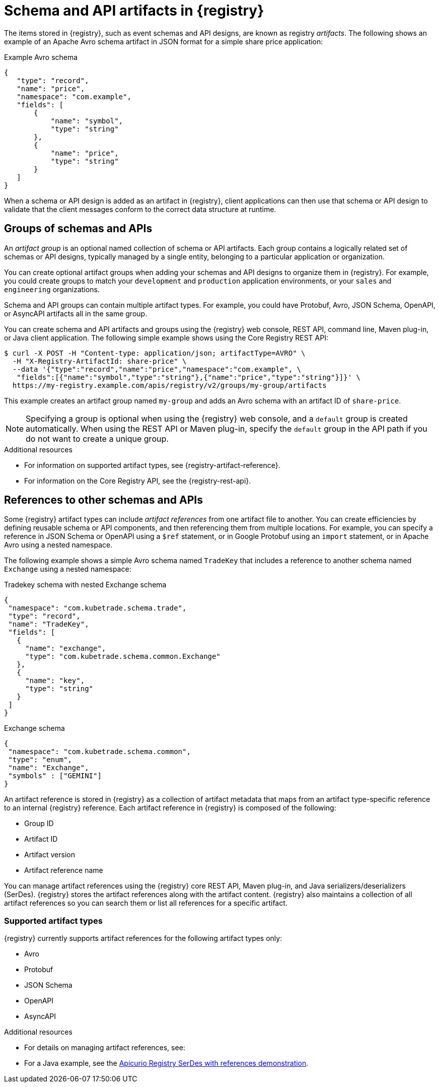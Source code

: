 // Metadata created by nebel

[id="registry-artifacts_{context}"]
= Schema and API artifacts in {registry}

[role="_abstract"]
The items stored in {registry}, such as event schemas and API designs, are known as registry _artifacts_. The following shows an example of an Apache Avro schema artifact in JSON format for a simple share price application:

.Example Avro schema
[source,json]
----
{
   "type": "record",
   "name": "price",
   "namespace": "com.example",
   "fields": [
       {
           "name": "symbol",
           "type": "string"
       },
       {
           "name": "price",
           "type": "string"
       }
   ]
}
----

When a schema or API design is added as an artifact in {registry}, client applications can then use that schema or API design to validate that the client messages conform to the correct data structure at runtime.


[discrete]
== Groups of schemas and APIs

An _artifact group_ is an optional named collection of schema or API artifacts. Each group contains a logically related set of schemas or API designs, typically managed by a single entity, belonging to a particular application or organization.

You can create optional artifact groups when adding your schemas and API designs to organize them in {registry}. For example, you could create groups to match your `development` and `production` application environments, or your `sales` and `engineering` organizations.

Schema and API groups can contain multiple artifact types. For example, you could have Protobuf, Avro, JSON Schema, OpenAPI, or AsyncAPI artifacts all in the same group.

You can create schema and API artifacts and groups using the {registry} web console, REST API, command line, Maven plug-in, or Java client application. The following simple example shows using the Core Registry REST API:

[source,bash]
----
$ curl -X POST -H "Content-type: application/json; artifactType=AVRO" \
  -H "X-Registry-ArtifactId: share-price" \
  --data '{"type":"record","name":"price","namespace":"com.example", \
   "fields":[{"name":"symbol","type":"string"},{"name":"price","type":"string"}]}' \
  https://my-registry.example.com/apis/registry/v2/groups/my-group/artifacts
----

This example creates an artifact group named `my-group` and adds an Avro schema with an artifact ID of `share-price`.

NOTE: Specifying a group is optional when using the {registry} web console, and a `default` group is created automatically. When using the REST API or Maven plug-in, specify the `default` group in the API path if you do not want to create a unique group.

[role="_additional-resources"]
.Additional resources

* For information on supported artifact types, see {registry-artifact-reference}.
* For information on the Core Registry API, see the {registry-rest-api}.


[discrete]
== References to other schemas and APIs

Some {registry} artifact types can include _artifact references_ from one artifact file to another. You can create efficiencies by defining reusable schema or API components, and then referencing them from multiple locations. For example, you can specify a reference in JSON Schema or OpenAPI using a `$ref` statement, or in Google Protobuf using an `import` statement, or in Apache Avro using a nested namespace.

The following example shows a simple Avro schema named `TradeKey` that includes a reference to another schema named `Exchange` using a nested namespace:

.Tradekey schema with nested Exchange schema
[source,json]
----
{
 "namespace": "com.kubetrade.schema.trade",
 "type": "record",
 "name": "TradeKey",
 "fields": [
   {
     "name": "exchange",
     "type": "com.kubetrade.schema.common.Exchange"
   },
   {
     "name": "key",
     "type": "string"
   }
 ]
}
----

.Exchange schema
[source,json]
----
{
 "namespace": "com.kubetrade.schema.common",
 "type": "enum",
 "name": "Exchange",
 "symbols" : ["GEMINI"]
}
----

An artifact reference is stored in {registry} as a collection of artifact metadata that maps from an artifact type-specific reference to an internal {registry} reference. Each artifact reference in {registry} is composed of the following:

* Group ID
* Artifact ID
* Artifact version
* Artifact reference name

You can manage artifact references using the {registry} core REST API, Maven plug-in, and Java serializers/deserializers (SerDes). {registry} stores the artifact references along with the artifact content. {registry} also maintains a collection of all artifact references so you can search them or list all references for a specific artifact.

[discrete]
=== Supported artifact types
{registry} currently supports artifact references for the following artifact types only:

* Avro
* Protobuf
* JSON Schema
* OpenAPI
* AsyncAPI

[role="_additional-resources"]
.Additional resources

* For details on managing artifact references, see:
ifdef::apicurio-registry,rh-service-registry[]
** {managing-registry-artifacts-api}.
** {managing-registry-artifacts-maven}.
endif::[]
ifdef::rh-openshift-sr[]
** {base-url}{manage-api-url-registry}[Managing Service Registry data using the Core Registry API].
** {base-url}{manage-maven-plugin-url-registry}[Managing schemas and APIs using the Service Registry Maven plug-in].
endif::[]
* For a Java example, see the https://github.com/Apicurio/apicurio-registry/tree/{registry-branch}/examples/serdes-with-references[Apicurio Registry SerDes with references demonstration].
